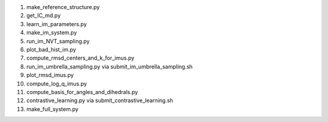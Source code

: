 1. make_reference_structure.py

2. get_IC_md.py

3. learn_im_parameters.py

4. make_im_system.py

5. run_im_NVT_sampling.py

6. plot_bad_hist_im.py

7. compute_rmsd_centers_and_k_for_imus.py   

8. run_im_umbrella_sampling.py via submit_im_umbrella_sampling.sh

9. plot_rmsd_imus.py

10. compute_log_q_imus.py   
   
11. compute_basis_for_angles_and_dihedrals.py

12. contrastive_learning.py via submit_contrastive_learning.sh

13. make_full_system.py
